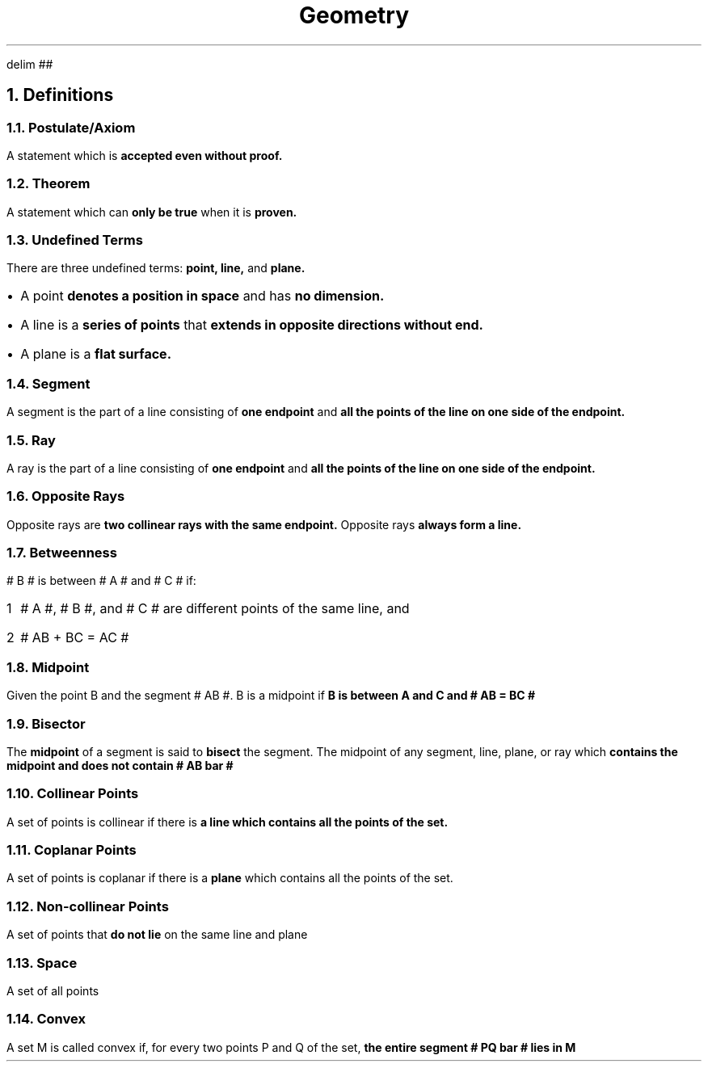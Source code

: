 .EQ
delim ##
.EN
.DA
.TL
Geometry
.NH
Definitions
.NH 2
Postulate/Axiom
.PP
A statement which is
.B "accepted even without proof."
.NH 2
Theorem
.PP
A statement which can
.B "only be true "
when it is
.B "proven."
.NH 2
Undefined Terms
.PP
There are three undefined terms:
.B "point, line, "
and
.B "plane."
.IP \[bu] 1
A point
.B "denotes a position in space"
and has
.B "no dimension."
.IP \[bu]
A line is a
.B "series of points"
that
.B "extends in opposite directions without end."
.IP \[bu]
A plane is a
.B "flat surface."
.NH 2
Segment
.PP
A segment is the part of a line consisting of
.B "one endpoint"
and
.B "all the points of the line on one side of the endpoint."
.NH 2
Ray
.PP
A ray is the part of a line consisting of
.B "one endpoint"
and
.B "all the points of the line on one side of the endpoint."
.NH 2
Opposite Rays
.PP
Opposite rays are
.B "two collinear rays with the same endpoint."
Opposite rays
.B "always form a line."
.NH 2
Betweenness
.PP
# B # is between # A # and # C # if:
.nr step 1 1
.IP \n[step] 1
# A #, # B #, and # C # are different points of the same line, and
.IP \n+[step]
# AB + BC = AC #
.NH 2
Midpoint
.PP
Given the point B and the segment # AB #. B is a midpoint if
.B "B is between A and C and # AB = BC # "
.NH 2
Bisector
.PP
The
.B "midpoint"
of a segment is said to
.B "bisect"
the segment. The midpoint of any segment, line, plane, or ray which
.B "contains the midpoint and does not contain # AB bar #"
.NH 2
Collinear Points
.PP
A set of points is collinear if there is
.B "a line which contains all the points of the set."
.NH 2
Coplanar Points
.PP
A set of points is coplanar if there is a
.B "plane"
which contains all the points of the set.
.NH 2
Non-collinear Points
.PP
A set of points that
.B "do not lie"
on the same line and plane
.NH 2
Space
.PP
A set of all points
.NH 2
Convex
.PP
A set M is called convex if, for every two points P and Q of the set,
.B "the entire segment # PQ bar # lies in M"
